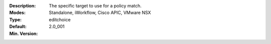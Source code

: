 :Description: The specific target to use for a policy match.
:Modes: Standalone, iWorkflow, Cisco APIC, VMware NSX
:Type: editchoice
:Default: 
:Min. Version: 2.0_001
